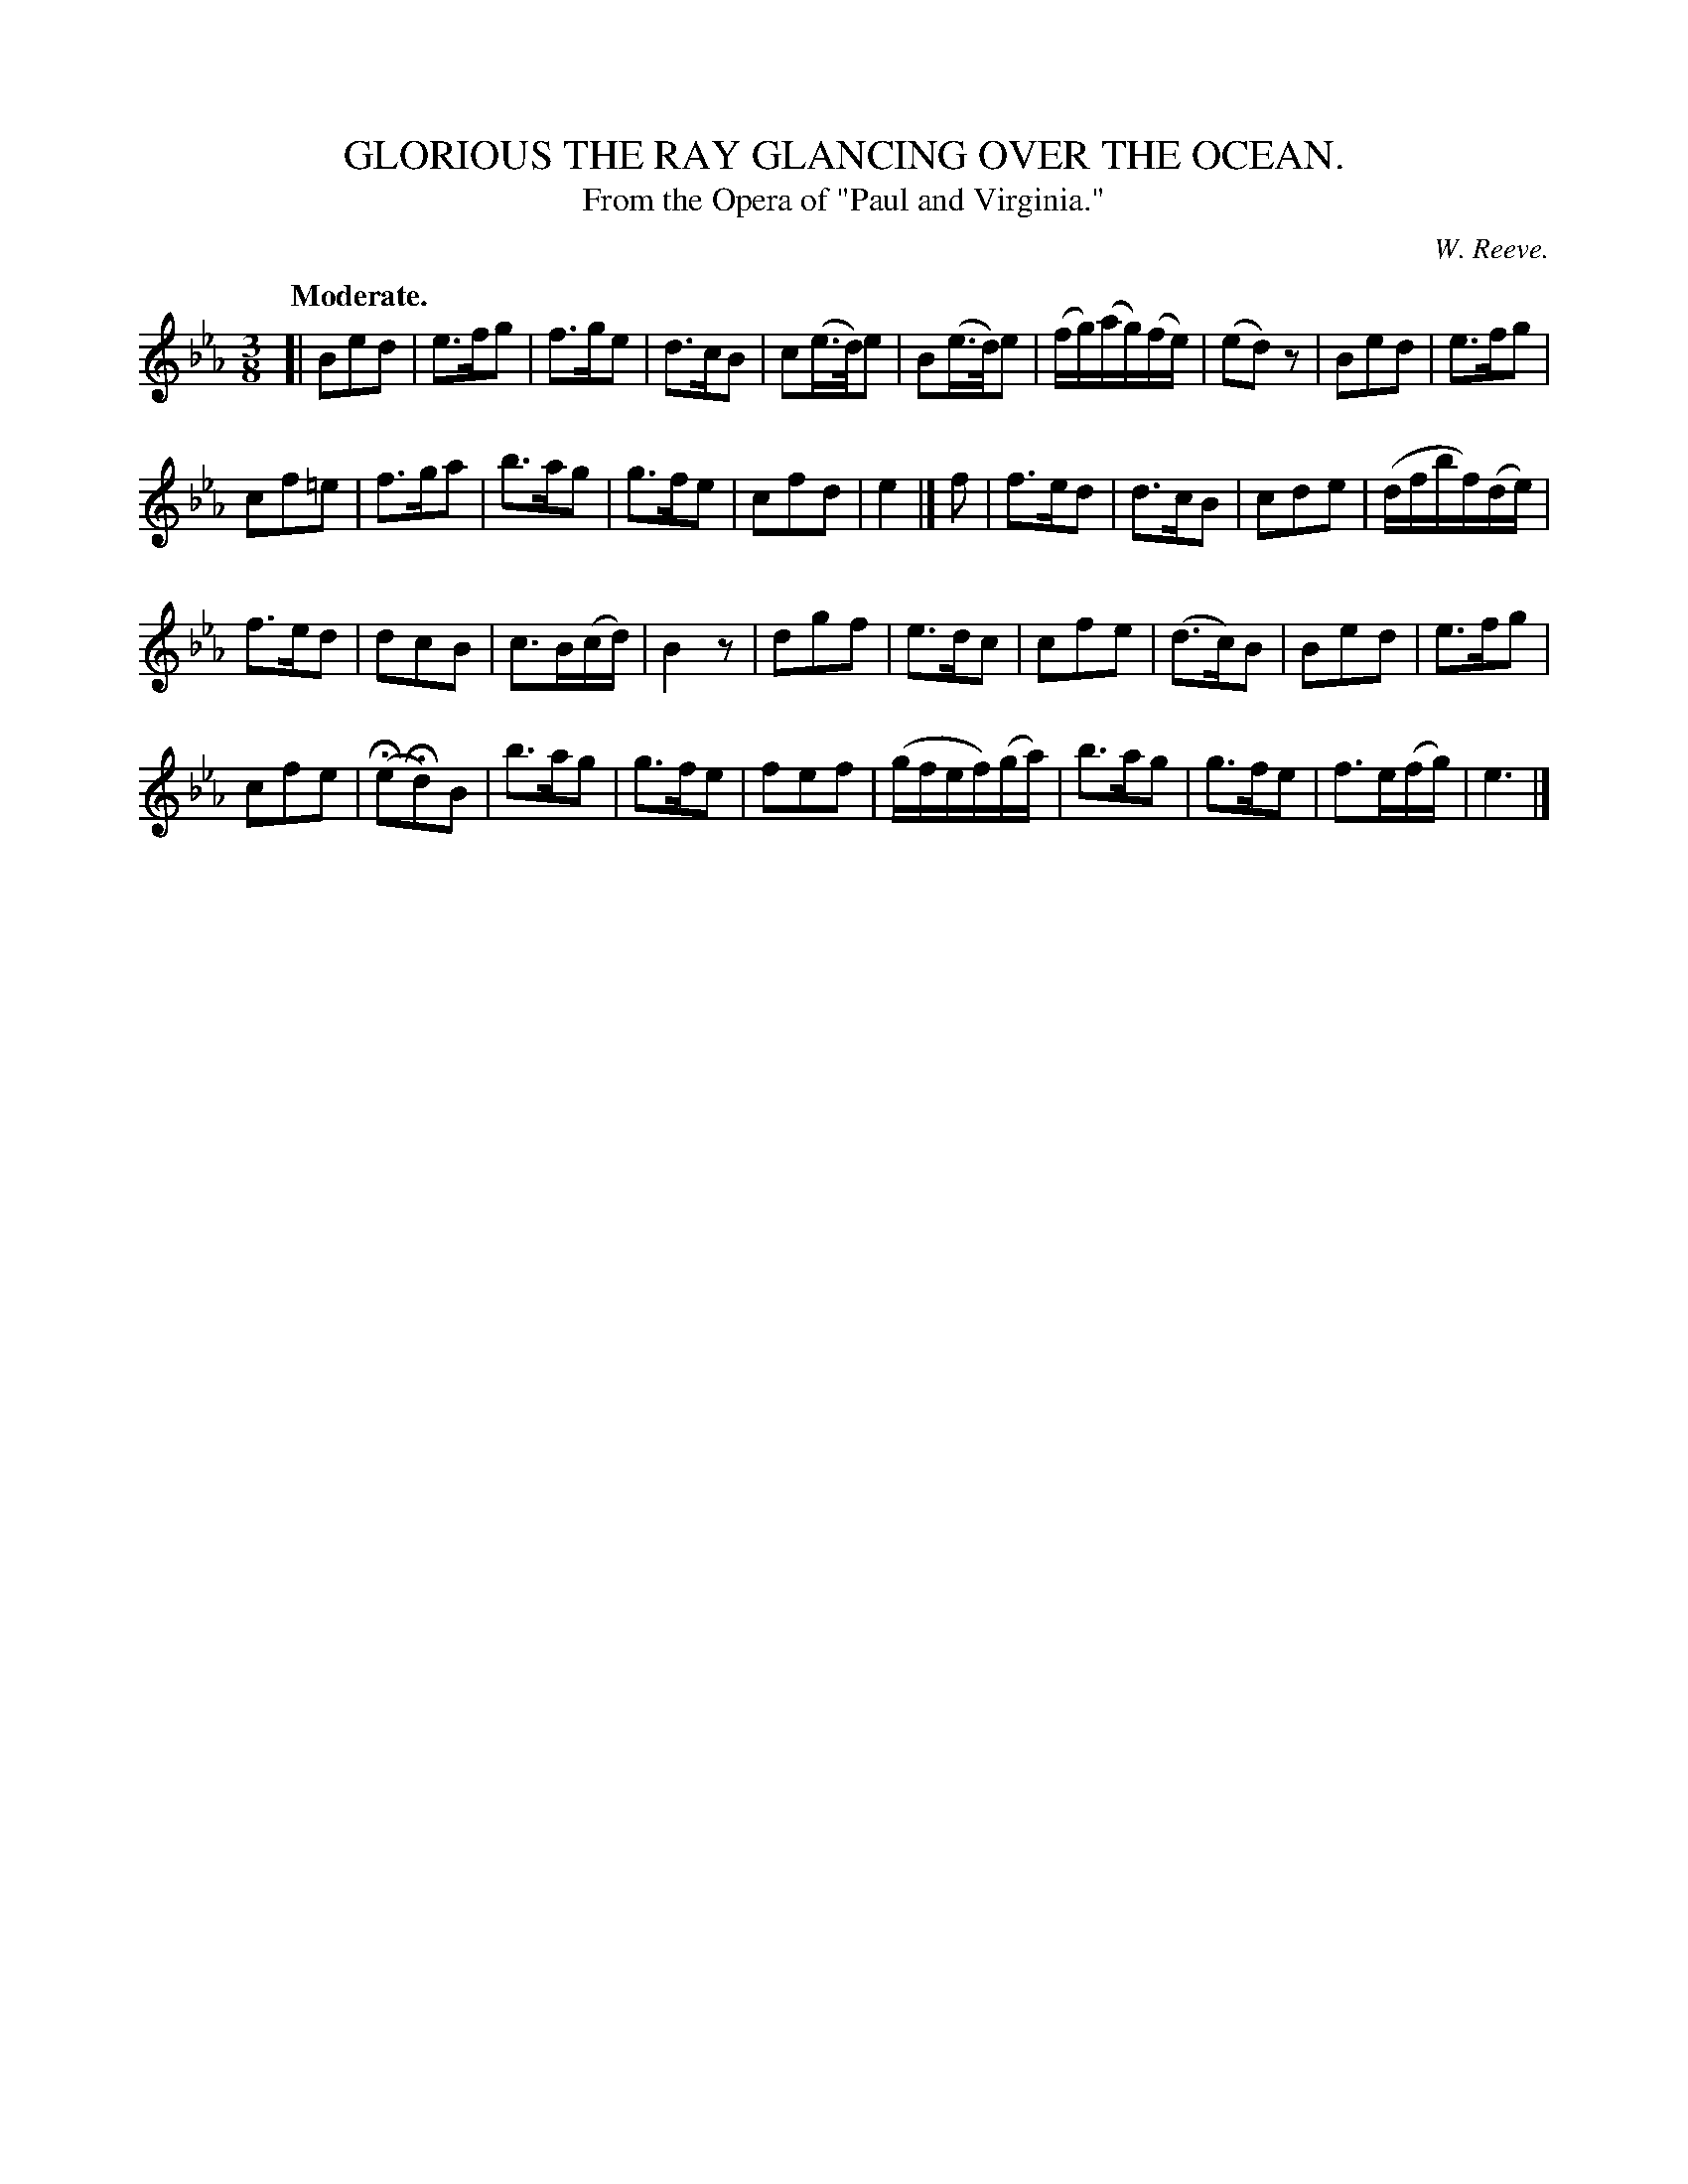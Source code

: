 X: 11102
T: GLORIOUS THE RAY GLANCING OVER THE OCEAN.
T: From the Opera of "Paul and Virginia."
C: W. Reeve.
Q: "Moderate."
%R: air, waltz
B: W. Hamilton "Universal Tune-Book" Vol. 1 Glasgow 1844 p.110 #2
S: http://imslp.org/wiki/Hamilton's_Universal_Tune-Book_(Various)
Z: 2016 John Chambers <jc:trillian.mit.edu>
M: 3/8
L: 1/16
K: Eb
% - - - - - - - - - - - - - - - - - - - - - - - - -
[|\
B2e2d2 | e3fg2 | f3ge2 | d3cB2 |\
c2(e>d)e2 | B2(e>d)e2 | (fg)(ag)(fe) | (e2d2)z2 |\
B2e2d2 | e3fg2 |
c2f2=e2 | f3ga2 | b3ag2 | g3fe2 | c2f2d2 | e4 |]\
f2 |\
f3ed2 | d3cB2 | c2d2e2 | (dfbf)(de) |
f3ed2 | d2c2B2 | c3B(cd) | B4z2 |\
d2g2f2 | e3dc2 | c2f2e2 | (d3c)B2 |\
B2e2d2 | e3fg2 |
c2f2e2 | (He2Hd2)B2 |\
b3ag2 | g3fe2 | f2e2f2 | (gfef)(ga) |\
b3ag2 | g3fe2 | f3e(fg) | e6 |]
% - - - - - - - - - - - - - - - - - - - - - - - - -
